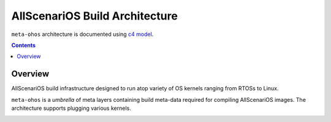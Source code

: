 .. SPDX-FileCopyrightText: Huawei Inc.
..
.. SPDX-License-Identifier: CC-BY-4.0

AllScenariOS Build Architecture
###############################

``meta-ohos`` architecture is documented using `c4 model <https://c4model.com/>`_.

.. contents:: 
    :depth: 2

Overview
********

AllScenariOS build infrastructure designed to run atop variety of OS kernels
ranging from RTOSs to Linux.

``meta-ohos`` is a *umbrella* of meta layers containing build meta-data
required for compiling AllScenariOS images. The architecture supports plugging
various kernels.

.. image:: assets/meta-ohos-arch.png
